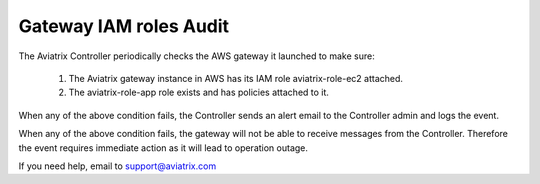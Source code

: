 .. meta::
  :description: Auditing gateway IAM roles and policies correctness
  :keywords: account, aviatrix, AWS IAM role, Azure API credentials, Google credentials 


=================================
Gateway IAM roles Audit 
=================================

The Aviatrix Controller periodically checks the AWS gateway it launched to make sure:

 1. The Aviatrix gateway instance in AWS has its IAM role aviatrix-role-ec2 attached. 
 #. The aviatrix-role-app role exists and has policies attached to it.

When any of the above condition fails, the Controller sends an alert email to the Controller admin and logs the event. 

When any of the above condition fails, the gateway will not be able to receive messages from the Controller. 
Therefore the event requires immediate action as it will lead to operation outage. 

If you need help, email to support@aviatrix.com

.. |secondary_account| image:: adminusers_media/secondary_account.png
   :scale: 50%

.. |account_structure| image:: adminusers_media/account_structure.png
   :scale: 50%

.. |access_account_35| image:: adminusers_media/access_account_35.png
   :scale: 50%

.. disqus::
